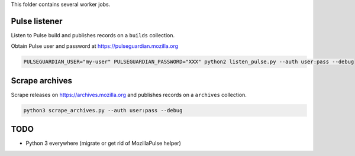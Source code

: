 This folder contains several worker jobs.

.. notes::

    The ``user:pass`` is the Basic auth on Kinto.


Pulse listener
==============

Listen to Pulse build and publishes records on a ``builds`` collection.

Obtain Pulse user and password at https://pulseguardian.mozilla.org

.. code-block:: bash

    PULSEGUARDIAN_USER="my-user" PULSEGUARDIAN_PASSWORD="XXX" python2 listen_pulse.py --auth user:pass --debug


Scrape archives
===============

Scrape releases on https://archives.mozilla.org and publishes records on a ``archives`` collection.


.. code-block:: bash

    python3 scrape_archives.py --auth user:pass --debug


TODO
====

* Python 3 everywhere (migrate or get rid of MozillaPulse helper)

